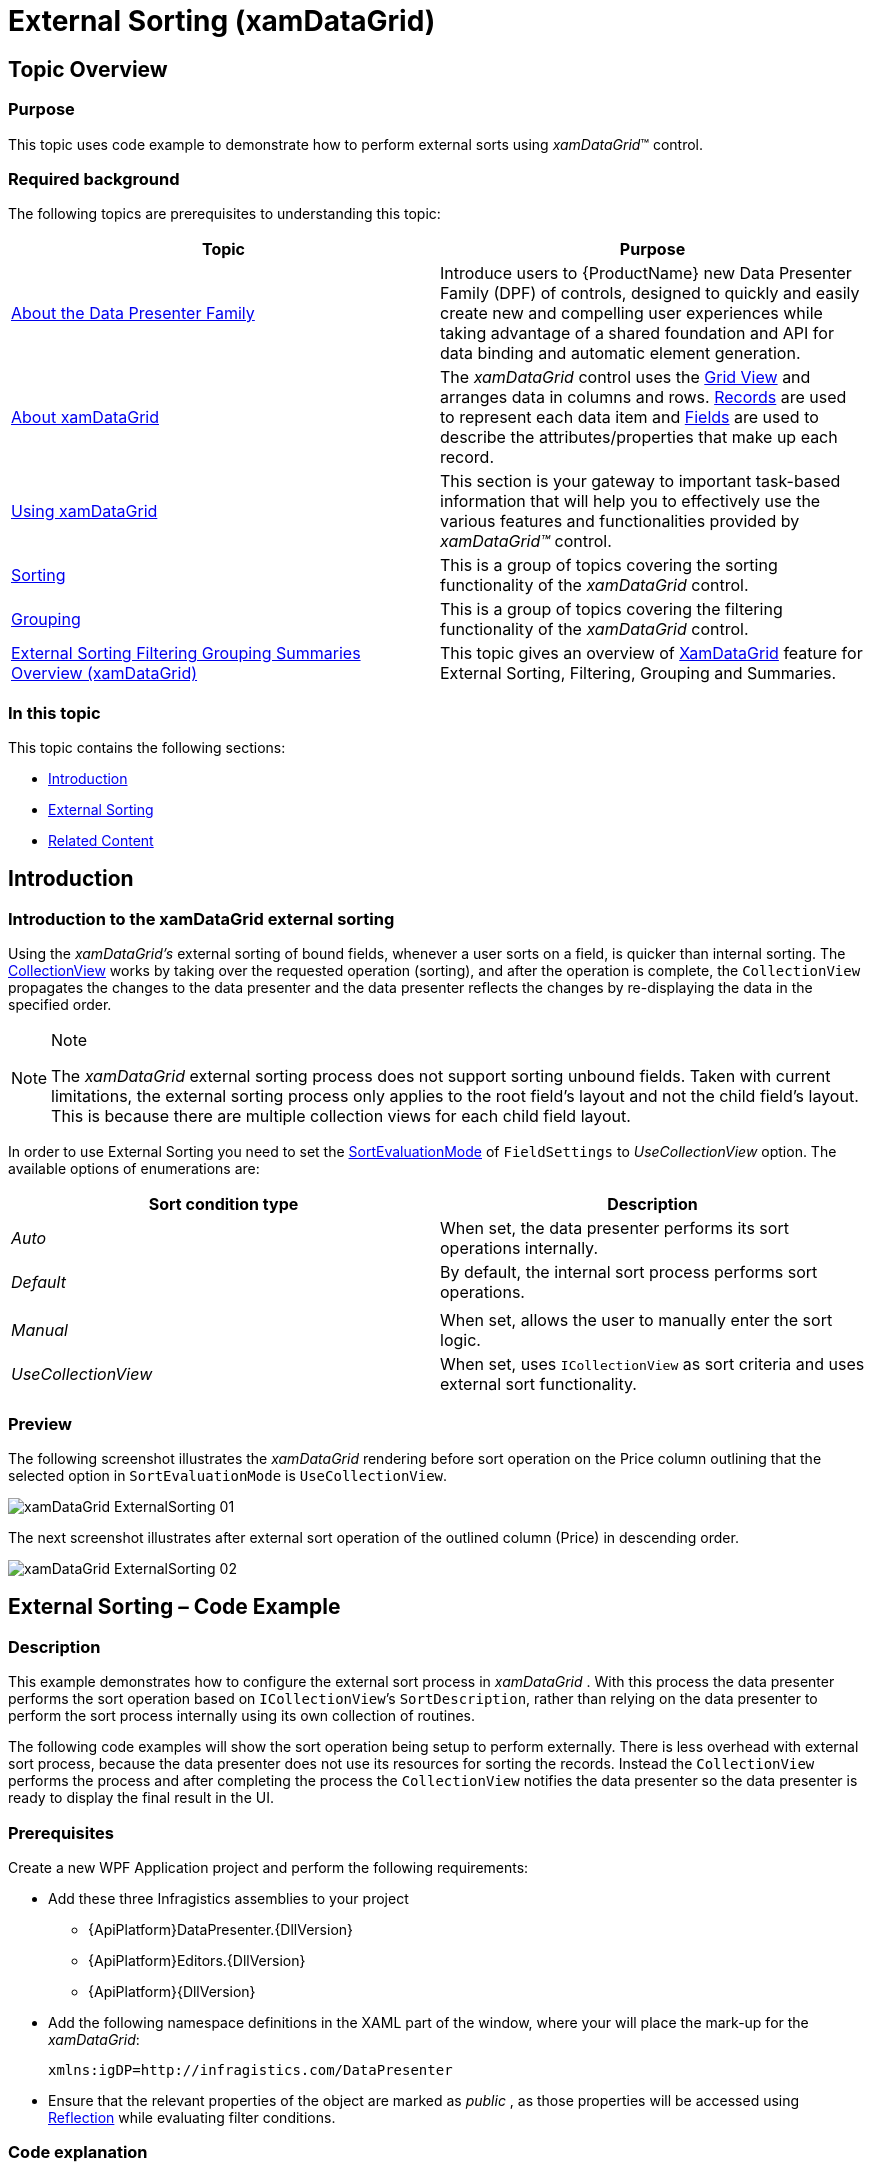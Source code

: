 ﻿////
|metadata|
{
    "name": "xamdatagrid-external-sorting",
    "controlName": ["xamDataGrid"],
    "tags": ["Grids","Sorting"],
    "guid": "ec9ad245-1de9-487c-ad9a-ef42717274a8",
    "buildFlags": [],
    "createdOn": "2012-09-17T19:53:34.2271178Z"
}
|metadata|
////

= External Sorting (xamDataGrid)

== Topic Overview

=== Purpose

This topic uses code example to demonstrate how to perform external sorts using  _xamDataGrid_™ control.

=== Required background

The following topics are prerequisites to understanding this topic:

[options="header", cols="a,a"]
|====
|Topic|Purpose

| link:wpf-about-the-data-presenter-family.html[About the Data Presenter Family]
|Introduce users to {ProductName} new Data Presenter Family (DPF) of controls, designed to quickly and easily create new and compelling user experiences while taking advantage of a shared foundation and API for data binding and automatic element generation.

| link:xamdatagrid-understanding-xamdatagrid.html[About xamDataGrid]
|The _xamDataGrid_ control uses the link:xamdata-terms-presentation-formats-grid-view-format.html[Grid View] and arranges data in columns and rows. link:xamdata-terms-records.html[Records] are used to represent each data item and link:xamdata-terms-fields.html[Fields] are used to describe the attributes/properties that make up each record.

| link:xamdatagrid-using-xamdatagrid.html[Using xamDataGrid]
|This section is your gateway to important task-based information that will help you to effectively use the various features and functionalities provided by _xamDataGrid™_ control.

| link:xamdatapresenter-sorting.html[Sorting]
|This is a group of topics covering the sorting functionality of the _xamDataGrid_ control.

| link:xamdatapresenter-grouping.html[Grouping]
|This is a group of topics covering the filtering functionality of the _xamDataGrid_ control.

| link:external-sorting-filtering-grouping-summaries-overview-xamdatagrid.html[External Sorting Filtering Grouping Summaries Overview (xamDataGrid)]
|This topic gives an overview of link:{ApiPlatform}datapresenter{ApiVersion}~infragistics.windows.datapresenter.xamdatagrid_members.html[XamDataGrid] feature for External Sorting, Filtering, Grouping and Summaries.

|====

=== In this topic

This topic contains the following sections:

* <<_Ref327527325,Introduction>>
* <<_Ref327527435,External Sorting>>
* <<_Ref327527447,Related Content>>

[[_Ref327527325]]
== Introduction

=== Introduction to the xamDataGrid external sorting

Using the  _xamDataGrid’s_   external sorting of bound fields, whenever a user sorts on a field, is quicker than internal sorting. The link:http://msdn.microsoft.com/en-us/library/system.windows.data.collectionview(v=VS.85).aspx[CollectionView] works by taking over the requested operation (sorting), and after the operation is complete, the `CollectionView` propagates the changes to the data presenter and the data presenter reflects the changes by re-displaying the data in the specified order.

.Note
[NOTE]
====
The  _xamDataGrid_   external sorting process does not support sorting unbound fields. Taken with current limitations, the external sorting process only applies to the root field’s layout and not the child field’s layout. This is because there are multiple collection views for each child field layout.
====

In order to use External Sorting you need to set the link:{ApiPlatform}datapresenter{ApiVersion}~infragistics.windows.datapresenter.fieldlayoutsettings~sortevaluationmodeproperty.html[SortEvaluationMode] of `FieldSettings` to  _UseCollectionView_   option. The available options of enumerations are:

[options="header", cols="a,a"]
|====
| *Sort condition type* | *Description* 

| _Auto_ 
|When set, the data presenter performs its sort operations internally.

| _Default_ 
|By default, the internal sort process performs sort operations.

|
|

| _Manual_ 
|When set, allows the user to manually enter the sort logic.

| _UseCollectionView_ 
|When set, uses `ICollectionView` as sort criteria and uses external sort functionality.

|====

=== Preview

The following screenshot illustrates the  _xamDataGrid_   rendering before sort operation on the Price column outlining that the selected option in `SortEvaluationMode` is `UseCollectionView`.

image::images/xamDataGrid_ExternalSorting_01.png[]

The next screenshot illustrates after external sort operation of the outlined column (Price) in descending order.

image::images/xamDataGrid_ExternalSorting_02.png[]

[[_Ref327527435]]
== External Sorting – Code Example

=== Description

This example demonstrates how to configure the external sort process in  _xamDataGrid_  . With this process the data presenter performs the sort operation based on `ICollectionView`’s `SortDescription`, rather than relying on the data presenter to perform the sort process internally using its own collection of routines.

The following code examples will show the sort operation being setup to perform externally. There is less overhead with external sort process, because the data presenter does not use its resources for sorting the records. Instead the `CollectionView` performs the process and after completing the process the `CollectionView` notifies the data presenter so the data presenter is ready to display the final result in the UI.

=== Prerequisites

Create a new WPF Application project and perform the following requirements:

* Add these three Infragistics assemblies to your project

** {ApiPlatform}DataPresenter.{DllVersion}

** {ApiPlatform}Editors.{DllVersion}

** {ApiPlatform}{DllVersion}

* Add the following namespace definitions in the XAML part of the window, where your will place the mark-up for the _xamDataGrid_:
+
[source,xaml]
----
xmlns:igDP=http://infragistics.com/DataPresenter
----

* Ensure that the relevant properties of the object are marked as  _public_  , as those properties will be accessed using link:http://msdn.microsoft.com/en-us/library/f7ykdhsy(v=vs.71).aspx[Reflection] while evaluating filter conditions.

=== Code explanation

Setting the `SortEvaluationMode` with  _UseCollectionView_   option.

*In XAML:*

[source,xaml]
----
<igDP:XamDataGrid.FieldLayoutSettings>
  <igDP:FieldLayoutSettings SortEvaluationMode="UseCollectionView" />
</igDP:XamDataGrid.FieldLayoutSettings>
----

Setting up a resource that represents the `SortEvaluationMode` object.

*In C#:*

[source,csharp]
----
This.Resources.Add(“SortEvaluationMode”, Enum.GetValues(typeof(SortEvaluationMode)));
----

*In Visual Basic:*

[source,vb]
----
This.Resources.Add(SortEvaluationMode, [Enum].GetValues(GetType(SortEvaluationMode)))
----

Setting an external sort for a desired field.

*In C#:*

[source,csharp]
----
IcollectionView iCollectionView = (IcollectionView)this.Resources[“sort_DataSource”];
iCollectionView.SortDescriptions.Clear();
iCollectionView.SortDescriptions.Add(new SortDescription(“Price”, ListSortDirection.Descending));
----

*In Visual Basic:*

[source,vb]
----
Dim iCollectionView As IcollectionView = DirectCast(Me.Resources(sort_DataSource), IcollectionView)
iCollectionView.SortDescriptions.Clear()
iCollectionView.SortDescriptions.Add(New SortDescription(Price, ListSortDirection.Descending))
----

=== Complete code

Data model definition.

*In C#:*

[source,csharp]
----
 public class DataModel : INotifyPropertyChanged
    {
        private string _make;
        public string Make
        {
            get { return _make; }
            set
            {
                if (_make != value)
                {
                    _make = value;
                    OnPropertyChanged("Make");
                }
            }
        }
        private string _model;
        public string Model
        {
            get { return _model; }
            set
            {
                if (_model != value)
                {
                    _model = value;
                    OnPropertyChanged("Model");
                }
            }
        }
        private double _price;
        public double Price
        {
            get { return _price; }
            set
            {
                if (_price != value)
                {
                    _price = value;
                    OnPropertyChanged("Price");
                }
            }
        }
        private int _mileage;
        public int Mileage
        {
            get { return _mileage; }
            set
            {
                if (_mileage != value)
                {
                    _mileage = value;
                    OnPropertyChanged("Mileage");
                }
            }
        }
        #region INotifyPropertyChanged Members
        protected void OnPropertyChanged(string propertyName)
        {
            if (PropertyChanged != null)
            {
                this.PropertyChanged(this, new PropertyChangedEventArgs(propertyName));
            }
        }
        public event PropertyChangedEventHandler PropertyChanged;
        #endregion
    }
----

*In Visual Basic:*

[source,vb]
----
Public Class DataModel
      Implements INotifyPropertyChanged
      Private _make As String
      Public Property Make() As String
            Get
                  Return _make
            End Get
            Set
                  If _make <> value Then
                        _make = value
                        OnPropertyChanged("Make")
                  End If
            End Set
      End Property
      Private _model As String
      Public Property Model() As String
            Get
                  Return _model
            End Get
            Set
                  If _model <> value Then
                        _model = value
                        OnPropertyChanged("Model")
                  End If
            End Set
      End Property
      Private _price As Double
      Public Property Price() As Double
            Get
                  Return _price
            End Get
            Set
                  If _price <> value Then
                        _price = value
                        OnPropertyChanged("Price")
                  End If
            End Set
      End Property
      Private _mileage As Integer
      Public Property Mileage() As Integer
            Get
                  Return _mileage
            End Get
            Set
                  If _mileage <> value Then
                        _mileage = value
                        OnPropertyChanged("Mileage")
                  End If
            End Set
      End Property
      #Region "INotifyPropertyChanged Members"
      Protected Sub OnPropertyChanged(propertyName As String)
            RaiseEvent PropertyChanged(Me, New PropertyChangedEventArgs(propertyName))
      End Sub
      Public Event PropertyChanged As PropertyChangedEventHandler
      #End Region
End Class
----

*In XAML:*

[source,xaml]
----
<Grid>
  <Grid.RowDefinitions>
    <RowDefinition Height="30"/>
    <RowDefinition Height="*"/>
  </Grid.RowDefinitions>
  <StackPanel Grid.Row="0" Orientation="Horizontal">
    <Button x:Name="sortBtn" Content="Sort" Width="100" 
HorizontalAlignment="Stretch" 
       Click="OnSort_click"/>
    <Button x:Name="filterBtn" Content="Filter" Width="100" 
HorizontalAlignment="Stretch" 
              Click="OnFilter_click"/>
  </StackPanel>
  <igDP:XamDataGrid x:Name="_sortGrid" 
                    Grid.Row="1"
                    DataSource="{DynamicResource sort_DataSource}" 
                    VerticalAlignment="Stretch">
    <igDP:XamDataGrid.FieldLayoutSettings>
      <igDP:FieldLayoutSettings SortEvaluationMode="UseCollectionView" />
    </igDP:XamDataGrid.FieldLayoutSettings>
  </igDP:XamDataGrid>
</Grid>
----

*In C#:*

[source,csharp]
----
public partial class MainWindow : Window
    {
        public MainWindow()
        {
            InitializeComponent();
            this.Resources.Add("SortEvaluationMode", Enum.GetValues(typeof(SortEvaluationMode)));
            this.CreateSortDataSource();
        }
        private void OnSort_click(object sender, RoutedEventArgs e)
        {
            ICollectionView iCollectionView = (ICollectionView)this.Resources["sort_DataSource"];
            iCollectionView.SortDescriptions.Clear();
            iCollectionView.SortDescriptions.Add(new SortDescription("Price", ListSortDirection.Descending));
        }
        private void CreateSortDataSource()
        {
            // Populate some data
            var data = new ObservableCollection<DataModel>();
            data.Add(new DataModel() { Make = "Ford", Model = "Mustang", Price = 25000, Mileage = 1000 });
            data.Add(new DataModel() { Make = "Jeep", Model = "Wrangler", Price = 21000, Mileage = 200 });
            data.Add(new DataModel() { Make = "Honda", Model = "Accord", Price = 19500, Mileage = 1000 });
            data.Add(new DataModel() { Make = "Toyota", Model = "Camry", Price = 22500, Mileage = 500 });
            data.Add(new DataModel() { Make = "Ford", Model = "Escort", Price = 15000, Mileage = 15000 });
            data.Add(new DataModel() { Make = "Toyota", Model = "4Runner", Price = 33000, Mileage = 50 });
            data.Add(new DataModel() { Make = "Honda", Model = "Pilot", Price = 35000, Mileage = 18000 });
            data.Add(new DataModel() { Make = "Jeep", Model = "Patriot", Price = 22000, Mileage = 1000 });
            data.Add(new DataModel() { Make = "Honda", Model = "Civic", Price = 19500, Mileage = 30000 });
            // Add the ListCollectionView as a resource 
            this.Resources.Add("sort_DataSource", new ListCollectionView(data));
        }
    }
----

*In Visual Basic:*

[source,vb]
----
Public Partial Class MainWindow
      Inherits Window
      Public Sub New()
            InitializeComponent()
            Me.Resources.Add("SortEvaluationMode", [Enum].GetValues(GetType(SortEvaluationMode)))
            Me.CreateSortDataSource()
      End Sub
      Private Sub OnSort_click(sender As Object, e As RoutedEventArgs)
            Dim iCollectionView As ICollectionView = DirectCast(Me.Resources("sort_DataSource"), ICollectionView)
            iCollectionView.SortDescriptions.Clear()
            iCollectionView.SortDescriptions.Add(New SortDescription("Price", ListSortDirection.Descending))
      End Sub
      Private Sub CreateSortDataSource()
            ' Populate some data
            Dim data = New ObservableCollection(Of DataModel)()
            data.Add(New DataModel() With { 
                  .Make = "Ford", 
                  .Model = "Mustang", 
                  .Price = 25000, 
                  .Mileage = 1000 
            })
            data.Add(New DataModel() With { 
                  .Make = "Jeep", 
                  .Model = "Wrangler", 
                  .Price = 21000, 
                  .Mileage = 200 
            })
            data.Add(New DataModel() With { 
                  .Make = "Honda", 
                  .Model = "Accord",
                  .Price = 19500, 
                  .Mileage = 1000 
            })
            data.Add(New DataModel() With { 
                  .Make = "Toyota", 
                  .Model = "Camry", 
                  .Price = 22500, 
                  .Mileage = 500 
            })
            data.Add(New DataModel() With { 
                  .Make = "Ford", 
                  .Model = "Escort", 
                  .Price = 15000, 
                  .Mileage = 15000 
            })
            data.Add(New DataModel() With { 
                  .Make = "Toyota", 
                  .Model = "4Runner", 
                  .Price = 33000, 
                  .Mileage = 50 
            })
            data.Add(New DataModel() With { 
                  .Make = "Honda", 
                  .Model = "Pilot", 
                  .Price = 35000, 
                  .Mileage = 18000 
            })
            data.Add(New DataModel() With { 
                  .Make = "Jeep", 
                  .Model = "Patriot", 
                  .Price = 22000, 
                  .Mileage = 1000 
            })
            data.Add(New DataModel() With { 
                  .Make = "Honda", 
                  .Model = "Civic", 
                  .Price = 19500, 
                  .Mileage = 30000 
            })
            ' Add the ListCollectionView as a resource 
            Me.Resources.Add("sort_DataSource", New ListCollectionView(data))
      End Sub
End Class
----

[[_Ref327527447]]
== Related Content

=== Topics

The following topics provide additional information related to this topic.

[options="header", cols="a,a"]
|====
|Topic|Purpose

| link:xamdatagrid-external-filtering.html[External Filtering]
|This topic demonstrates through code example, how to use the _xamDataGrid_ control to externalize the record filtering process.

| link:xamdatagrid-external-grouping.html[External Grouping]
|This topic explains how to use external grouping with _xamDataGrid_ . External Grouping functionality will work similarly to how it works by default (for example, internally) for _xamDataGrid_ from the UI perspective.

| link:xamdatagrid-external-summary-calculations.html[External Summary Calculations]
|This topic explains the external summary calculation feature of _xamDataGrid_ . Summaries are calculated via LINQ.

|====